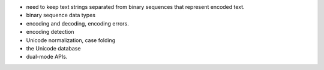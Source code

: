 - need to keep text strings separated from binary sequences that represent encoded text.
- binary sequence data types
- encoding and decoding, encoding errors.
- encoding detection
- Unicode normalization, case folding
- the Unicode database
- dual-mode APIs.

